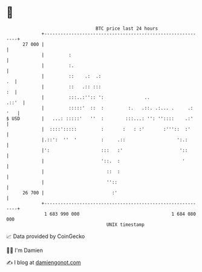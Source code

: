 * 👋

#+begin_example
                                    BTC price last 24 hours                    
                +------------------------------------------------------------+ 
         27 000 |                                                            | 
                |         :                                                  | 
                |         :.                                                 | 
                |         ::    .:  .:                                    .  | 
                |         ::   .:: :::                                    :  | 
                |         :::..:'':: ':               ..               .::'  | 
                |         :::::'  ::  :         :.   .::. .:... .     .: '   | 
   $ USD        |   ...: :::::'   ''  :        :::...: '': ''::::    .:'     | 
                |  ::::':::::         :       :   : :'       :'''::  :'      | 
                |.::':  ''  '         :     .::                   ':.:       | 
                |':                   :::   :'                     '::       | 
                |                     '::.  :                       '        | 
                |                       ::  :                                | 
                |                       ''::                                 | 
         26 700 |                         :'                                 | 
                +------------------------------------------------------------+ 
                 1 683 990 000                                  1 684 080 000  
                                        UNIX timestamp                         
#+end_example
📈 Data provided by CoinGecko

🧑‍💻 I'm Damien

✍️ I blog at [[https://www.damiengonot.com][damiengonot.com]]
